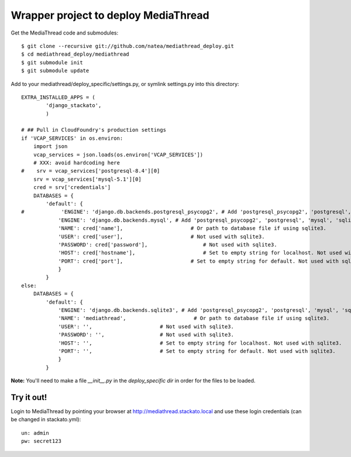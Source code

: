 Wrapper project to deploy MediaThread
=====================================

Get the MediaThread code and submodules::

	$ git clone --recursive git://github.com/natea/mediathread_deploy.git
	$ cd mediathread_deploy/mediathread
	$ git submodule init
	$ git submodule update

Add to your mediathread/deploy_specific/settings.py, or symlink settings.py into this directory::

    EXTRA_INSTALLED_APPS = (
            'django_stackato',
            )

    # ## Pull in CloudFoundry's production settings
    if 'VCAP_SERVICES' in os.environ:
        import json
        vcap_services = json.loads(os.environ['VCAP_SERVICES'])
        # XXX: avoid hardcoding here
    #    srv = vcap_services['postgresql-8.4'][0]
        srv = vcap_services['mysql-5.1'][0]
        cred = srv['credentials']
        DATABASES = {
            'default': {
    #            'ENGINE': 'django.db.backends.postgresql_psycopg2', # Add 'postgresql_psycopg2', 'postgresql', 'mysql', 'sqlite3' or 'oracle'.
                'ENGINE': 'django.db.backends.mysql', # Add 'postgresql_psycopg2', 'postgresql', 'mysql', 'sqlite3' or 'oracle'.
                'NAME': cred['name'],                      # Or path to database file if using sqlite3.
                'USER': cred['user'],                      # Not used with sqlite3.
                'PASSWORD': cred['password'],                  # Not used with sqlite3.
                'HOST': cred['hostname'],                      # Set to empty string for localhost. Not used with sqlite3.
                'PORT': cred['port'],                      # Set to empty string for default. Not used with sqlite3.
                }
            } 
    else:   
        DATABASES = {
            'default': {
                'ENGINE': 'django.db.backends.sqlite3', # Add 'postgresql_psycopg2', 'postgresql', 'mysql', 'sqlite3' or 'oracle'.
                'NAME': 'mediathread',                      # Or path to database file if using sqlite3.
                'USER': '',                      # Not used with sqlite3.
                'PASSWORD': '',                  # Not used with sqlite3.
                'HOST': '',                      # Set to empty string for localhost. Not used with sqlite3.
                'PORT': '',                      # Set to empty string for default. Not used with sqlite3.
                }
            }

**Note:** You'll need to make a file `__init__.py` in the `deploy_specific dir` in order for the files to be loaded.    

Try it out!
-----------

Login to MediaThread by pointing your browser at http://mediathread.stackato.local and use these login credentials (can be changed in stackato.yml)::

	un: admin
	pw: secret123
